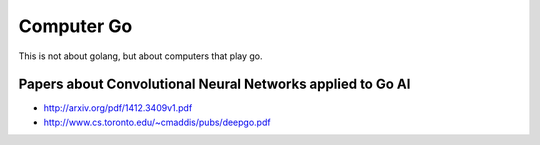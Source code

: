 Computer Go
===========

This is not about golang, but about computers that play go.

Papers about Convolutional Neural Networks applied to Go AI
:::::::::::::::::::::::::::::::::::::::::::::::::::::::::::

* http://arxiv.org/pdf/1412.3409v1.pdf
* http://www.cs.toronto.edu/~cmaddis/pubs/deepgo.pdf
